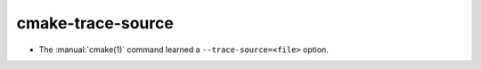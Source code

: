 cmake-trace-source
------------------

* The :manual:`cmake(1)` command learned a ``--trace-source=<file>`` option.
